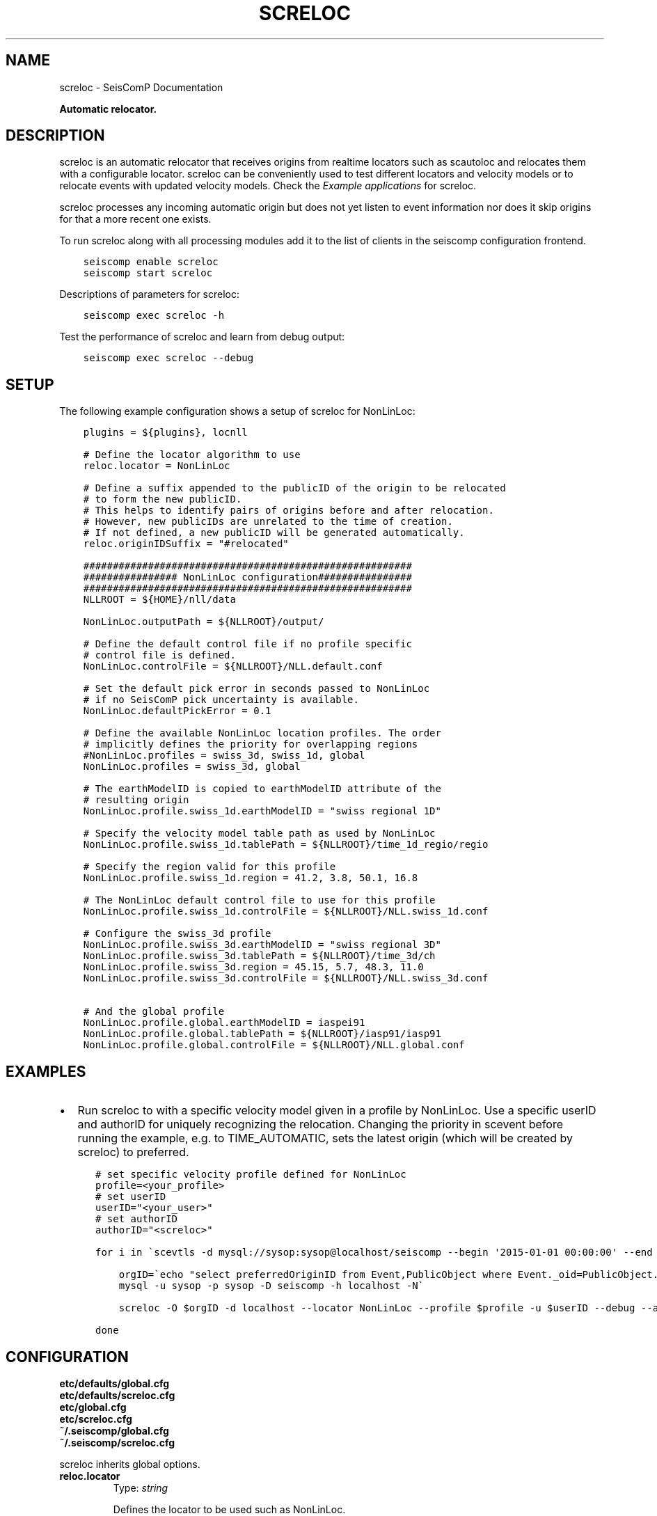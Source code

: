 .\" Man page generated from reStructuredText.
.
.TH "SCRELOC" "1" "Jun 01, 2022" "4.10.0" "SeisComP"
.SH NAME
screloc \- SeisComP Documentation
.
.nr rst2man-indent-level 0
.
.de1 rstReportMargin
\\$1 \\n[an-margin]
level \\n[rst2man-indent-level]
level margin: \\n[rst2man-indent\\n[rst2man-indent-level]]
-
\\n[rst2man-indent0]
\\n[rst2man-indent1]
\\n[rst2man-indent2]
..
.de1 INDENT
.\" .rstReportMargin pre:
. RS \\$1
. nr rst2man-indent\\n[rst2man-indent-level] \\n[an-margin]
. nr rst2man-indent-level +1
.\" .rstReportMargin post:
..
.de UNINDENT
. RE
.\" indent \\n[an-margin]
.\" old: \\n[rst2man-indent\\n[rst2man-indent-level]]
.nr rst2man-indent-level -1
.\" new: \\n[rst2man-indent\\n[rst2man-indent-level]]
.in \\n[rst2man-indent\\n[rst2man-indent-level]]u
..
.sp
\fBAutomatic relocator.\fP
.SH DESCRIPTION
.sp
screloc is an automatic relocator that receives origins from realtime
locators such as scautoloc and relocates them with a configurable locator.
screloc can be conveniently used to test different locators and velocity models
or to relocate events with updated velocity models. Check the
\fI\%Example applications\fP for screloc.
.sp
screloc processes any incoming automatic origin but does not yet listen to event
information nor does it skip origins for that a more recent one exists.
.sp
To run screloc along with all processing modules add it to the list of
clients in the seiscomp configuration frontend.
.INDENT 0.0
.INDENT 3.5
.sp
.nf
.ft C
seiscomp enable screloc
seiscomp start screloc
.ft P
.fi
.UNINDENT
.UNINDENT
.sp
Descriptions of parameters for screloc:
.INDENT 0.0
.INDENT 3.5
.sp
.nf
.ft C
seiscomp exec screloc \-h
.ft P
.fi
.UNINDENT
.UNINDENT
.sp
Test the performance of screloc and learn from debug output:
.INDENT 0.0
.INDENT 3.5
.sp
.nf
.ft C
seiscomp exec screloc \-\-debug
.ft P
.fi
.UNINDENT
.UNINDENT
.SH SETUP
.sp
The following example configuration shows a setup of screloc for
NonLinLoc:
.INDENT 0.0
.INDENT 3.5
.sp
.nf
.ft C
plugins = ${plugins}, locnll

# Define the locator algorithm to use
reloc.locator = NonLinLoc

# Define a suffix appended to the publicID of the origin to be relocated
# to form the new publicID.
# This helps to identify pairs of origins before and after relocation.
# However, new publicIDs are unrelated to the time of creation.
# If not defined, a new publicID will be generated automatically.
reloc.originIDSuffix = "#relocated"

########################################################
################ NonLinLoc configuration################
########################################################
NLLROOT = ${HOME}/nll/data

NonLinLoc.outputPath = ${NLLROOT}/output/

# Define the default control file if no profile specific
# control file is defined.
NonLinLoc.controlFile = ${NLLROOT}/NLL.default.conf

# Set the default pick error in seconds passed to NonLinLoc
# if no SeisComP pick uncertainty is available.
NonLinLoc.defaultPickError = 0.1

# Define the available NonLinLoc location profiles. The order
# implicitly defines the priority for overlapping regions
#NonLinLoc.profiles = swiss_3d, swiss_1d, global
NonLinLoc.profiles = swiss_3d, global

# The earthModelID is copied to earthModelID attribute of the
# resulting origin
NonLinLoc.profile.swiss_1d.earthModelID = "swiss regional 1D"

# Specify the velocity model table path as used by NonLinLoc
NonLinLoc.profile.swiss_1d.tablePath = ${NLLROOT}/time_1d_regio/regio

# Specify the region valid for this profile
NonLinLoc.profile.swiss_1d.region = 41.2, 3.8, 50.1, 16.8

# The NonLinLoc default control file to use for this profile
NonLinLoc.profile.swiss_1d.controlFile = ${NLLROOT}/NLL.swiss_1d.conf

# Configure the swiss_3d profile
NonLinLoc.profile.swiss_3d.earthModelID = "swiss regional 3D"
NonLinLoc.profile.swiss_3d.tablePath = ${NLLROOT}/time_3d/ch
NonLinLoc.profile.swiss_3d.region = 45.15, 5.7, 48.3, 11.0
NonLinLoc.profile.swiss_3d.controlFile = ${NLLROOT}/NLL.swiss_3d.conf

# And the global profile
NonLinLoc.profile.global.earthModelID = iaspei91
NonLinLoc.profile.global.tablePath = ${NLLROOT}/iasp91/iasp91
NonLinLoc.profile.global.controlFile = ${NLLROOT}/NLL.global.conf
.ft P
.fi
.UNINDENT
.UNINDENT
.SH EXAMPLES
.INDENT 0.0
.IP \(bu 2
Run screloc to with a specific velocity model given in a profile by NonLinLoc\&.
Use a specific userID and authorID for uniquely recognizing the relocation.
Changing the priority in scevent before running the example, e.g. to
TIME_AUTOMATIC, sets the latest origin (which will be created by screloc) to preferred.
.INDENT 2.0
.INDENT 3.5
.sp
.nf
.ft C
# set specific velocity profile defined for NonLinLoc
profile=<your_profile>
# set userID
userID="<your_user>"
# set authorID
authorID="<screloc>"

for i in \(gascevtls \-d mysql://sysop:sysop@localhost/seiscomp \-\-begin \(aq2015\-01\-01 00:00:00\(aq \-\-end \(aq2015\-02\-01 00:00:00\(aq\(ga; do

    orgID=\(gaecho "select preferredOriginID from Event,PublicObject where Event._oid=PublicObject._oid and PublicObject.publicID=\(aq$i\(aq" |\e
    mysql \-u sysop \-p sysop \-D seiscomp \-h localhost \-N\(ga

    screloc \-O $orgID \-d localhost \-\-locator NonLinLoc \-\-profile $profile \-u $userID \-\-debug \-\-author=$authorID

done
.ft P
.fi
.UNINDENT
.UNINDENT
.UNINDENT
.SH CONFIGURATION
.nf
\fBetc/defaults/global.cfg\fP
\fBetc/defaults/screloc.cfg\fP
\fBetc/global.cfg\fP
\fBetc/screloc.cfg\fP
\fB~/.seiscomp/global.cfg\fP
\fB~/.seiscomp/screloc.cfg\fP
.fi
.sp
.sp
screloc inherits global options\&.
.INDENT 0.0
.TP
.B reloc.locator
Type: \fIstring\fP
.sp
Defines the locator to be used such as NonLinLoc.
.UNINDENT
.INDENT 0.0
.TP
.B reloc.profile
Type: \fIstring\fP
.sp
The locator profile to use.
.UNINDENT
.INDENT 0.0
.TP
.B reloc.ignoreRejectedOrigins
Type: \fIboolean\fP
.sp
Ignores origins with status REJECTED.
Default is \fBfalse\fP\&.
.UNINDENT
.INDENT 0.0
.TP
.B reloc.allowPreliminaryOrigins
Type: \fIboolean\fP
.sp
Triggers processing also on origins with status PRELIMINARY.
Default is \fBfalse\fP\&.
.UNINDENT
.INDENT 0.0
.TP
.B reloc.allowManualOrigins
Type: \fIboolean\fP
.sp
Triggers processing also on origins with mode MANUAL. Otherwise
only origins with mode AUTOMATIC are considered.
Default is \fBfalse\fP\&.
.UNINDENT
.INDENT 0.0
.TP
.B reloc.useWeight
Type: \fIboolean\fP
.sp
Whether to use the weight of the picks associated with the
input origin as defined in the input origin as input for
the locator or not. If false then all picks associated with
the input origin will be forwarded to the locator with full
weight.
Default is \fBfalse\fP\&.
.UNINDENT
.INDENT 0.0
.TP
.B reloc.adoptFixedDepth
Type: \fIboolean\fP
.sp
If the input origin\(aqs depth is fixed then it will be fixed
during the relocation process as well.
Default is \fBfalse\fP\&.
.UNINDENT
.INDENT 0.0
.TP
.B reloc.storeSourceOriginID
Type: \fIboolean\fP
.sp
Whether to store the ID of the input origin as comment in the
relocated origin or not.
Default is \fBfalse\fP\&.
.UNINDENT
.INDENT 0.0
.TP
.B reloc.originIDSuffix
Type: \fIstring\fP
.sp
Suffix appended to the publicID of the origin to be relocated
to form the new publicID. This
helps to identify pairs of origins before and after relocation.
However, new publicIDs are unrelated to the time of creation.
If not defined, a new publicID will be generated automatically.
.UNINDENT
.SH COMMAND-LINE
.SS Generic
.INDENT 0.0
.TP
.B \-h, \-\-help
show help message.
.UNINDENT
.INDENT 0.0
.TP
.B \-V, \-\-version
show version information
.UNINDENT
.INDENT 0.0
.TP
.B \-\-config\-file arg
Use alternative configuration file. When this option is used
the loading of all stages is disabled. Only the given configuration
file is parsed and used. To use another name for the configuration
create a symbolic link of the application or copy it, eg scautopick \-> scautopick2.
.UNINDENT
.INDENT 0.0
.TP
.B \-\-plugins arg
Load given plugins.
.UNINDENT
.INDENT 0.0
.TP
.B \-D, \-\-daemon
Run as daemon. This means the application will fork itself and
doesn\(aqt need to be started with &.
.UNINDENT
.INDENT 0.0
.TP
.B \-\-auto\-shutdown arg
Enable/disable self\-shutdown because a master module shutdown. This only
works when messaging is enabled and the master module sends a shutdown
message (enabled with \-\-start\-stop\-msg for the master module).
.UNINDENT
.INDENT 0.0
.TP
.B \-\-shutdown\-master\-module arg
Sets the name of the master\-module used for auto\-shutdown. This
is the application name of the module actually started. If symlinks
are used then it is the name of the symlinked application.
.UNINDENT
.INDENT 0.0
.TP
.B \-\-shutdown\-master\-username arg
Sets the name of the master\-username of the messaging used for
auto\-shutdown. If "shutdown\-master\-module" is given as well this
parameter is ignored.
.UNINDENT
.SS Verbosity
.INDENT 0.0
.TP
.B \-\-verbosity arg
Verbosity level [0..4]. 0:quiet, 1:error, 2:warning, 3:info, 4:debug
.UNINDENT
.INDENT 0.0
.TP
.B \-v, \-\-v
Increase verbosity level (may be repeated, eg. \-vv)
.UNINDENT
.INDENT 0.0
.TP
.B \-q, \-\-quiet
Quiet mode: no logging output
.UNINDENT
.INDENT 0.0
.TP
.B \-\-component arg
Limits the logging to a certain component. This option can be given more than once.
.UNINDENT
.INDENT 0.0
.TP
.B \-s, \-\-syslog
Use syslog logging back end. The output usually goes to /var/lib/messages.
.UNINDENT
.INDENT 0.0
.TP
.B \-l, \-\-lockfile arg
Path to lock file.
.UNINDENT
.INDENT 0.0
.TP
.B \-\-console arg
Send log output to stdout.
.UNINDENT
.INDENT 0.0
.TP
.B \-\-debug
Debug mode: \-\-verbosity=4 \-\-console=1
.UNINDENT
.INDENT 0.0
.TP
.B \-\-log\-file arg
Use alternative log file.
.UNINDENT
.SS Messaging
.INDENT 0.0
.TP
.B \-u, \-\-user arg
Overrides configuration parameter \fBconnection.username\fP\&.
.UNINDENT
.INDENT 0.0
.TP
.B \-H, \-\-host arg
Overrides configuration parameter \fBconnection.server\fP\&.
.UNINDENT
.INDENT 0.0
.TP
.B \-t, \-\-timeout arg
Overrides configuration parameter \fBconnection.timeout\fP\&.
.UNINDENT
.INDENT 0.0
.TP
.B \-g, \-\-primary\-group arg
Overrides configuration parameter \fBconnection.primaryGroup\fP\&.
.UNINDENT
.INDENT 0.0
.TP
.B \-S, \-\-subscribe\-group arg
A group to subscribe to. This option can be given more than once.
.UNINDENT
.INDENT 0.0
.TP
.B \-\-content\-type arg
Overrides configuration parameter \fBconnection.contentType\fP\&.
.UNINDENT
.INDENT 0.0
.TP
.B \-\-start\-stop\-msg arg
Sets sending of a start\- and a stop message.
.UNINDENT
.SS Database
.INDENT 0.0
.TP
.B \-\-db\-driver\-list
List all supported database drivers.
.UNINDENT
.INDENT 0.0
.TP
.B \-d, \-\-database arg
The database connection string, format: \fI\%service://user:pwd@host/database\fP\&.
"service" is the name of the database driver which can be
queried with "\-\-db\-driver\-list".
.UNINDENT
.INDENT 0.0
.TP
.B \-\-config\-module arg
The configmodule to use.
.UNINDENT
.INDENT 0.0
.TP
.B \-\-inventory\-db arg
Load the inventory from the given database or file, format: [\fI\%service://]location\fP
.UNINDENT
.INDENT 0.0
.TP
.B \-\-db\-disable
Do not use the database at all
.UNINDENT
.SS Mode
.INDENT 0.0
.TP
.B \-\-test
Test mode, do not send any message
.UNINDENT
.SS Input
.INDENT 0.0
.TP
.B \-O, \-\-origin\-id arg
Reprocess the origin and send a message unless test mode is activated
.UNINDENT
.INDENT 0.0
.TP
.B \-\-locator arg
The locator type to use
.UNINDENT
.INDENT 0.0
.TP
.B \-\-use\-weight arg
Use current picks weight
.UNINDENT
.INDENT 0.0
.TP
.B \-\-evaluation\-mode arg
set origin evaluation mode: "AUTOMATIC" or "MANUAL"
.UNINDENT
.INDENT 0.0
.TP
.B \-\-ep file
Defines an event parameters XML file to be read and processed. This
implies offline mode and only processes all origins contained
in that file. Each relocated origin is appended to the list
of origins unless \-\-replace is given.
.UNINDENT
.INDENT 0.0
.TP
.B \-\-replace
Used in combination with \-\-ep. If given then each origin for
that an output has been generated is replaced by the result
of relocation. In other words: two LocSAT origins in, two
NonLinLoc origins out. All other objects are passed through.
.UNINDENT
.SS Profiling
.INDENT 0.0
.TP
.B \-\-measure\-relocation\-time
Measure the time spent in a single relocation
.UNINDENT
.INDENT 0.0
.TP
.B \-\-repeated\-relocations arg
improve measurement of relocation time by running each relocation multiple times. Specify the number of relocations, e.g. 100.
.UNINDENT
.SH AUTHOR
gempa GmbH, GFZ Potsdam
.SH COPYRIGHT
gempa GmbH, GFZ Potsdam
.\" Generated by docutils manpage writer.
.
